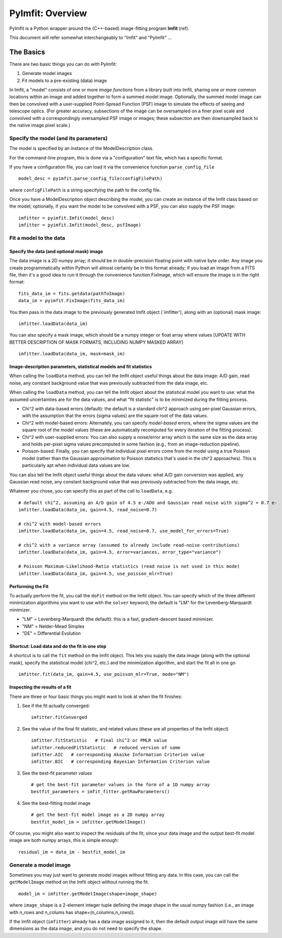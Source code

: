 PyImfit: Overview
=================

PyImfit is a Python wrapper around the (C++-based) image-fitting program
**Imfit** (ref).

This document will refer somewhat interchangeably to "Imfit" and
"PyImfit" ...

The Basics
----------

There are two basic things you can do with PyImfit:

1. Generate model images

2. Fit models to a pre-existing (data) image

In Imfit, a "model" consists of one or more *image functions* from a
library built into Imfit, sharing one or more common locations within an
image and added together to form a summed model image. Optionally, the
summed model image can then be convolved with a user-supplied
Point-Spread Function (PSF) image to simulate the effects of seeing and
telescope optics. (For greater accuracy, subsections of the image can be
oversampled on a finer pixel scale and convolved with a correspondingly
oversampled PSF image or images; these subsection are then downsampled
back to the native image pixel scale.)

Specify the model (and its parameters)
~~~~~~~~~~~~~~~~~~~~~~~~~~~~~~~~~~~~~~

The model is specified by an instance of the ModelDescription class.

For the command-line program, this is done via a "configuration" text
file, which has a specific format.

If you have a configuration file, you can load it via the convenience
function ``parse_config_file``

::

    model_desc = pyimfit.parse_config_file(configFilePath)

where ``configFilePath`` is a string specifying the path to the config
file.

Once you have a ModelDescription object describing the model, you can
create an instance of the Imfit class based on the model; optionally, if
you want the model to be convolved with a PSF, you can also supply the
PSF image:

::

    imfitter = pyimfit.Imfit(model_desc)
    imfitter = pyimfit.Imfit(model_desc, psfImage)

Fit a model to the data
~~~~~~~~~~~~~~~~~~~~~~~

Specify the data (and optional mask) image
^^^^^^^^^^^^^^^^^^^^^^^^^^^^^^^^^^^^^^^^^^

The data image is a 2D numpy array; it should be in double-precision
floating point with native byte order. Any image you create
programmatically within Python will almost certainly be in this format
already; if you load an image from a FITS file, then it's a good idea to
run it through the convenience function FixImage, which will ensure the
image is in the right format:

::

    fits_data_im = fits.getdata(pathToImage)
    data_im = pyimfit.FixImage(fits_data_im)

You then pass in the data image to the previously generated Imfit object
(\`imfitter'), along with an (optional) mask image:

::

    imfitter.loadData(data_im)

You can also specify a mask image, which should be a numpy integer or
float array where values [UPDATE WITH BETTER DESCRIPTION OF MASK
FORMATS, INCLUDING NUMPY MASKED ARRAY]

::

    imfitter.loadData(data_im, mask=mask_im)

Image-description parameters, statistical models and fit statistics
^^^^^^^^^^^^^^^^^^^^^^^^^^^^^^^^^^^^^^^^^^^^^^^^^^^^^^^^^^^^^^^^^^^

When calling the ``loadData`` method, you can tell the Imfit object
useful things about the data image: A/D gain, read noise, any constant
background value that was previously subtracted from the data image,
etc.

When calling the ``loadData`` method, you can tell the Imfit object
about the statistical model you want to use: what the assumed
uncertainties are for the data values, and what "fit statistic" is to be
minimized during the fitting process.

-  Chi^2 with data-based errors (default): the default is a standard
   chi^2 approach using per-pixel Gaussian errors, with the assumption
   that the errors (sigma values) are the square root of the data
   values.

-  Chi^2 with model-based errors: Alternately, you can specify
   *model-based* errors, where the sigma values are the square root of
   the *model* values (these are automatically recomputed for every
   iteration of the fitting process).

-  Chi^2 with user-supplied errors: You can also supply a noise/error
   array which is the same size as the data array and holds per-pixel
   sigma values precomputed in some fashion (e.g., from an
   image-reduction pipeline).

-  Poisson-based: Finally, you can specify that individual pixel errors
   come from the model using a true Poisson model (rather than the
   Gaussian approximation to Poisson statistics that's used in the chi^2
   approaches). This is particularly apt when individual data values are
   low.

You can also tell the Imfit object useful things about the data values:
what A/D gain conversion was applied, any Gaussian read noise, any
constant background value that was previously subtracted from the data
image, etc.

Whatever you chose, you can specify this as part of the call to
``loadData``, e.g.

::

    # default chi^2, assuming an A/D gain of 4.5 e-/ADU and Gaussian read noise with sigma^2 = 0.7 e-
    imfitter.loadData(data_im, gain=4.5, read_noise=0.7)

    # chi^2 with model-based errors
    imfitter.loadData(data_im, gain=4.5, read_noise=0.7, use_model_for_errors=True)

    # chi^2 with a variance array (assumed to already include read-noise contributions)
    imfitter.loadData(data_im, gain=4.5, error=variances, error_type="variance")

    # Poisson Maximum-Likelihood-Ratio statistics (read noise is not used in this mode)
    imfitter.loadData(data_im, gain=4.5, use_poisson_mlr=True)

Performing the Fit
^^^^^^^^^^^^^^^^^^

To actually perform the fit, you call the ``doFit`` method on the Imfit
object. You can specify which of the three different minimization
algorithms you want to use with the ``solver`` keyword; the default is
"LM" for the Levenberg-Marquardt minimizer.

-  "LM" = Levenberg-Marquardt (the default): this is a fast,
   gradient-descent based minimizer.

-  "NM" = Nelder-Mead Simplex

-  "DE" = Differential Evolution

Shortcut: Load data and do the fit in one step
^^^^^^^^^^^^^^^^^^^^^^^^^^^^^^^^^^^^^^^^^^^^^^

A shortcut is to call the ``fit`` method on the Imfit object. This lets
you supply the data image (along with the optional mask), specify the
statistical model (chi^2, etc.) and the minimization algorithm, and
start the fit all in one go

::

    imfitter.fit(data_im, gain=4.5, use_poisson_mlr=True, mode="NM")

Inspecting the results of a fit
^^^^^^^^^^^^^^^^^^^^^^^^^^^^^^^

There are three or four basic things you might want to look at when the
fit finishes:

1. See if the fit actually converged:

   ::

           imfitter.fitConverged

2. See the value of the final fit statistic, and related values (these
   are all properties of the Imfit object)

   ::

           imfitter.fitStatistic   # final chi^2 or PMLR value
           imfitter.reducedFitStatistic   # reduced version of same
           imfitter.AIC   # corresponding Akaike Information Criterion value
           imfitter.BIC   # corresponding Bayesian Information Criterion value

3. See the best-fit parameter values

   ::

           # get the best-fit parameter values in the form of a 1D numpy array
           bestfit_parameters = imfit_fitter.getRawParameters()

4. See the best-fitting model image

   ::

            # get the best-fit model image as a 2D numpy array
            bestfit_model_im = imfitter.getModelImage()

Of course, you might also want to inspect the residuals of the fit;
since your data image and the output best-fit model image are both numpy
arrays, this is simple enough:

::

    residual_im = data_im - bestfit_model_im

Generate a model image
~~~~~~~~~~~~~~~~~~~~~~

Sometimes you may just want to generate model images without fitting any
data. In this case, you can call the ``getModelImage`` method on the
Imfit object without running the fit.

::

    model_im = imfitter.getModelImage(shape=image_shape)

where ``image_shape`` is a 2-element integer tuple defining the image
shape in the usual numpy fashion (i.e., an image with n\_rows and
n\_colums has shape=(n\_columns,n\_rows)).

If the Imfit object (``imfitter``) already has a data image assigned to
it, then the default output image will have the same dimensions as the
data image, and you do not need to specify the shape.
